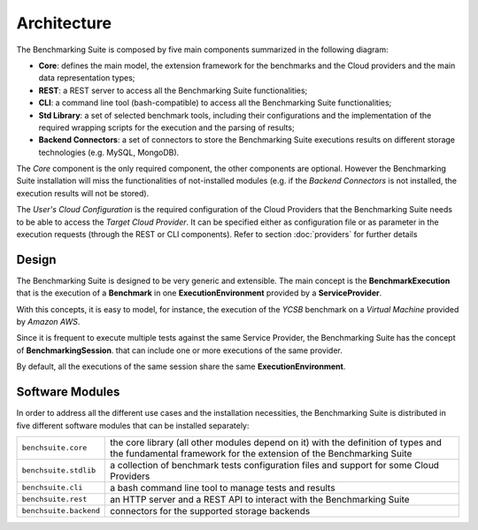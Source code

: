 .. Benchmarking Suite
.. Copyright 2014-2017 Engineering Ingegneria Informatica S.p.A.

.. Licensed under the Apache License, Version 2.0 (the "License");
.. you may not use this file except in compliance with the License.
.. You may obtain a copy of the License at
.. http://www.apache.org/licenses/LICENSE-2.0

.. Unless required by applicable law or agreed to in writing, software
.. distributed under the License is distributed on an "AS IS" BASIS,
.. WITHOUT WARRANTIES OR CONDITIONS OF ANY KIND, either express or implied.
.. See the License for the specific language governing permissions and
.. limitations under the License.

.. Developed in the ARTIST EU project (www.artist-project.eu) and in the
.. CloudPerfect EU project (https://cloudperfect.eu/)

#################
Architecture
#################

The Benchmarking Suite is composed by five main components summarized in the following diagram:

.. image:: images/architecture.svg

- **Core**: defines the main model, the extension framework for the benchmarks and the Cloud providers and the main data representation types;
- **REST**: a REST server to access all the Benchmarking Suite functionalities;
- **CLI**: a command line tool (bash-compatible) to access all the Benchmarking Suite functionalities;
- **Std Library**: a set of selected benchmark tools, including their configurations and the implementation of the required wrapping scripts for the execution and the parsing of results;
- **Backend Connectors**: a set of connectors to store the Benchmarking Suite executions results on different storage technologies (e.g. MySQL, MongoDB).

The *Core* component is the only required component, the other components are optional. However the Benchmarking Suite installation will miss the functionalities of not-installed modules (e.g. if the *Backend Connectors* is not installed, the execution results will not be stored).

The *User's Cloud Configuration* is the required configuration of the Cloud Providers that the Benchmarking Suite needs to be able to access the *Target Cloud Provider*. It can be specified either as configuration file or as parameter in the execution requests (through the REST or CLI components). Refer to section :doc:`providers` for further details


Design
======

.. in this section we are using the https://yuml.me/ service to generate UML diagrams on the fly providing the description of the diagram in the URL directly. We split the URL in different lines to improve the readability

The Benchmarking Suite is designed to be very generic and extensible. The main concept is the **BenchmarkExecution** that is the execution of a **Benchmark** in one **ExecutionEnvironment** provided by a **ServiceProvider**.

With this concepts, it is easy to model, for instance, the execution of the *YCSB* benchmark on a *Virtual Machine* provided by *Amazon AWS*.

.. image:: https://yuml.me/diagram/scruffy;dir:TB/class/
                [ExecutionEnvironment]0..*-1[ServiceProvider],
                [BenchmarkingExecution]0..*-1[Benchmark],
                [BenchmarkingExecution]1..*-1[ExecutionEnvironment]
    :align: center

Since it is frequent to execute multiple tests against the same Service Provider, the Benchmarking Suite has the concept of **BenchmarkingSession**. that can include one or more executions of the same provider.

.. image:: https://yuml.me/diagram/scruffy;dir:TB/class/[BenchmarkingSession]-1..*[BenchmarkingExecution],[BenchmarkingSession]-1[ServiceProvider],[BenchmarkingExecution]-[ExecutionEnvironment],[ExecutionEnvironment]-1[ServiceProvider].png
    :align: center

By default, all the executions of the same session share the same **ExecutionEnvironment**.


Software Modules
================

In order to address all the different use cases and the installation necessities, the Benchmarking Suite is distributed in five different software modules that can be installed separately:

+-----------------------+--------------------------------------------------------------------------------+
| ``benchsuite.core``   | the core library (all other  modules depend on it) with the definition of      |
|                       | types and the fundamental framework for the extension of the Benchmarking      |
|                       | Suite                                                                          |
+-----------------------+--------------------------------------------------------------------------------+
| ``benchsuite.stdlib`` | a collection of benchmark tests configuration files and support for some Cloud |
|                       | Providers                                                                      |
+-----------------------+--------------------------------------------------------------------------------+
| ``benchsuite.cli``    | a bash command line tool to manage tests and results                           |
+-----------------------+--------------------------------------------------------------------------------+
| ``benchsuite.rest``   | an HTTP server and a REST API to interact with the Benchmarking Suite          |
+-----------------------+--------------------------------------------------------------------------------+
| ``benchsuite.backend``| connectors for the supported storage backends                                  |
+-----------------------+--------------------------------------------------------------------------------+




